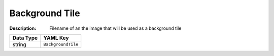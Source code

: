 .. _#/properties/Environment/properties/BackgroundTile:

.. #/properties/Environment/properties/BackgroundTile

Background Tile
===============

:Description: Filename of an the image that will be used as a background tile

.. list-table::

   * - **Data Type**
     - **YAML Key**
   * - string
     - ``BackgroundTile``


